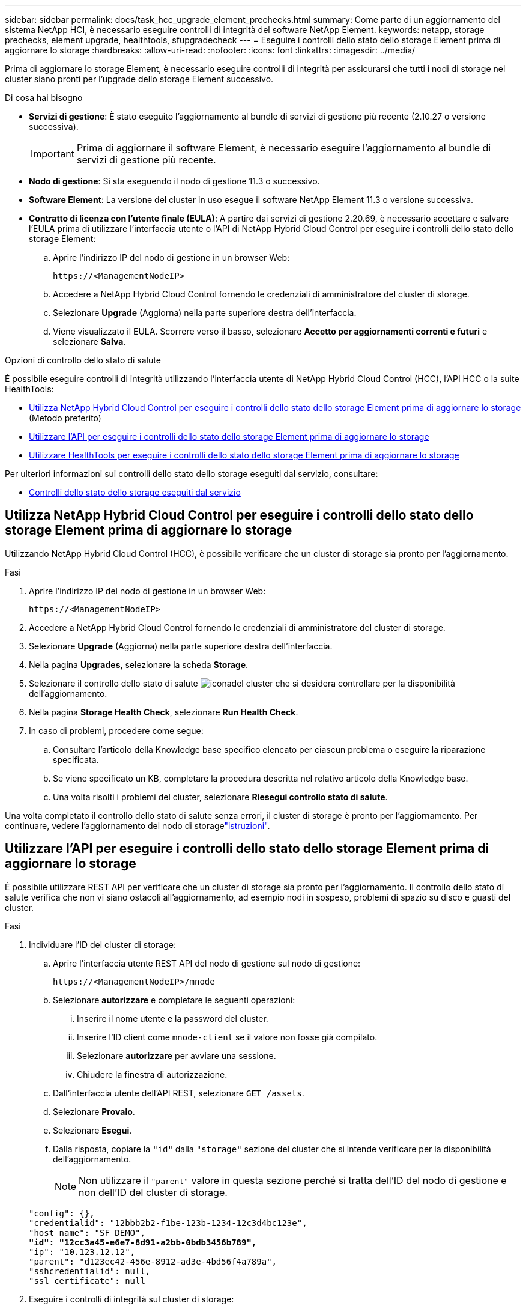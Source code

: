 ---
sidebar: sidebar 
permalink: docs/task_hcc_upgrade_element_prechecks.html 
summary: Come parte di un aggiornamento del sistema NetApp HCI, è necessario eseguire controlli di integrità del software NetApp Element. 
keywords: netapp, storage prechecks, element upgrade, healthtools, sfupgradecheck 
---
= Eseguire i controlli dello stato dello storage Element prima di aggiornare lo storage
:hardbreaks:
:allow-uri-read: 
:nofooter: 
:icons: font
:linkattrs: 
:imagesdir: ../media/


[role="lead"]
Prima di aggiornare lo storage Element, è necessario eseguire controlli di integrità per assicurarsi che tutti i nodi di storage nel cluster siano pronti per l'upgrade dello storage Element successivo.

.Di cosa hai bisogno
* *Servizi di gestione*: È stato eseguito l'aggiornamento al bundle di servizi di gestione più recente (2.10.27 o versione successiva).
+

IMPORTANT: Prima di aggiornare il software Element, è necessario eseguire l'aggiornamento al bundle di servizi di gestione più recente.

* *Nodo di gestione*: Si sta eseguendo il nodo di gestione 11.3 o successivo.
* *Software Element*: La versione del cluster in uso esegue il software NetApp Element 11.3 o versione successiva.
* *Contratto di licenza con l'utente finale (EULA)*: A partire dai servizi di gestione 2.20.69, è necessario accettare e salvare l'EULA prima di utilizzare l'interfaccia utente o l'API di NetApp Hybrid Cloud Control per eseguire i controlli dello stato dello storage Element:
+
.. Aprire l'indirizzo IP del nodo di gestione in un browser Web:
+
[listing]
----
https://<ManagementNodeIP>
----
.. Accedere a NetApp Hybrid Cloud Control fornendo le credenziali di amministratore del cluster di storage.
.. Selezionare *Upgrade* (Aggiorna) nella parte superiore destra dell'interfaccia.
.. Viene visualizzato il EULA. Scorrere verso il basso, selezionare *Accetto per aggiornamenti correnti e futuri* e selezionare *Salva*.




.Opzioni di controllo dello stato di salute
È possibile eseguire controlli di integrità utilizzando l'interfaccia utente di NetApp Hybrid Cloud Control (HCC), l'API HCC o la suite HealthTools:

* <<Utilizza NetApp Hybrid Cloud Control per eseguire i controlli dello stato dello storage Element prima di aggiornare lo storage>> (Metodo preferito)
* <<Utilizzare l'API per eseguire i controlli dello stato dello storage Element prima di aggiornare lo storage>>
* <<Utilizzare HealthTools per eseguire i controlli dello stato dello storage Element prima di aggiornare lo storage>>


Per ulteriori informazioni sui controlli dello stato dello storage eseguiti dal servizio, consultare:

* <<Controlli dello stato dello storage eseguiti dal servizio>>




== Utilizza NetApp Hybrid Cloud Control per eseguire i controlli dello stato dello storage Element prima di aggiornare lo storage

Utilizzando NetApp Hybrid Cloud Control (HCC), è possibile verificare che un cluster di storage sia pronto per l'aggiornamento.

.Fasi
. Aprire l'indirizzo IP del nodo di gestione in un browser Web:
+
[listing]
----
https://<ManagementNodeIP>
----
. Accedere a NetApp Hybrid Cloud Control fornendo le credenziali di amministratore del cluster di storage.
. Selezionare *Upgrade* (Aggiorna) nella parte superiore destra dell'interfaccia.
. Nella pagina *Upgrades*, selezionare la scheda *Storage*.
. Selezionare il controllo dello stato di salute image:hcc_healthcheck_icon.png["icona"]del cluster che si desidera controllare per la disponibilità dell'aggiornamento.
. Nella pagina *Storage Health Check*, selezionare *Run Health Check*.
. In caso di problemi, procedere come segue:
+
.. Consultare l'articolo della Knowledge base specifico elencato per ciascun problema o eseguire la riparazione specificata.
.. Se viene specificato un KB, completare la procedura descritta nel relativo articolo della Knowledge base.
.. Una volta risolti i problemi del cluster, selezionare *Riesegui controllo stato di salute*.




Una volta completato il controllo dello stato di salute senza errori, il cluster di storage è pronto per l'aggiornamento. Per continuare, vedere l'aggiornamento del nodo di storagelink:task_hcc_upgrade_element_software.html["istruzioni"].



== Utilizzare l'API per eseguire i controlli dello stato dello storage Element prima di aggiornare lo storage

È possibile utilizzare REST API per verificare che un cluster di storage sia pronto per l'aggiornamento. Il controllo dello stato di salute verifica che non vi siano ostacoli all'aggiornamento, ad esempio nodi in sospeso, problemi di spazio su disco e guasti del cluster.

.Fasi
. Individuare l'ID del cluster di storage:
+
.. Aprire l'interfaccia utente REST API del nodo di gestione sul nodo di gestione:
+
[listing]
----
https://<ManagementNodeIP>/mnode
----
.. Selezionare *autorizzare* e completare le seguenti operazioni:
+
... Inserire il nome utente e la password del cluster.
... Inserire l'ID client come `mnode-client` se il valore non fosse già compilato.
... Selezionare *autorizzare* per avviare una sessione.
... Chiudere la finestra di autorizzazione.


.. Dall'interfaccia utente dell'API REST, selezionare `GET /assets`.
.. Selezionare *Provalo*.
.. Selezionare *Esegui*.
.. Dalla risposta, copiare la `"id"` dalla `"storage"` sezione del cluster che si intende verificare per la disponibilità dell'aggiornamento.
+

NOTE: Non utilizzare il `"parent"` valore in questa sezione perché si tratta dell'ID del nodo di gestione e non dell'ID del cluster di storage.

+
[listing, subs="+quotes"]
----
"config": {},
"credentialid": "12bbb2b2-f1be-123b-1234-12c3d4bc123e",
"host_name": "SF_DEMO",
*"id": "12cc3a45-e6e7-8d91-a2bb-0bdb3456b789",*
"ip": "10.123.12.12",
"parent": "d123ec42-456e-8912-ad3e-4bd56f4a789a",
"sshcredentialid": null,
"ssl_certificate": null
----


. Eseguire i controlli di integrità sul cluster di storage:
+
.. Aprire l'interfaccia utente dell'API REST dello storage sul nodo di gestione:
+
[listing]
----
https://<ManagementNodeIP>/storage/1/
----
.. Selezionare *autorizzare* e completare le seguenti operazioni:
+
... Inserire il nome utente e la password del cluster.
... Inserire l'ID client come `mnode-client` se il valore non fosse già compilato.
... Selezionare *autorizzare* per avviare una sessione.
... Chiudere la finestra di autorizzazione.


.. Selezionare *POST /Health-checks*.
.. Selezionare *Provalo*.
.. Nel campo Parameter (parametro), inserire l'ID del cluster di storage ottenuto nella fase 1.
+
[listing]
----
{
  "config": {},
  "storageId": "123a45b6-1a2b-12a3-1234-1a2b34c567d8"
}
----
.. Selezionare *Esegui* per eseguire un controllo dello stato di salute sul cluster di storage specificato.
+
La risposta deve indicare `initializing`:

+
[listing]
----
{
  "_links": {
    "collection": "https://10.117.149.231/storage/1/health-checks",
    "log": "https://10.117.149.231/storage/1/health-checks/358f073f-896e-4751-ab7b-ccbb5f61f9fc/log",
    "self": "https://10.117.149.231/storage/1/health-checks/358f073f-896e-4751-ab7b-ccbb5f61f9fc"
  },
  "config": {},
  "dateCompleted": null,
  "dateCreated": "2020-02-21T22:11:15.476937+00:00",
  "healthCheckId": "358f073f-896e-4751-ab7b-ccbb5f61f9fc",
  "state": "initializing",
  "status": null,
  "storageId": "c6d124b2-396a-4417-8a47-df10d647f4ab",
  "taskId": "73f4df64-bda5-42c1-9074-b4e7843dbb77"
}
----
.. Copiare il `healthCheckID` che fa parte della risposta.


. Verificare i risultati dei controlli di stato:
+
.. Selezionare *GET ​/Health-checks​/{healthCheckId}*.
.. Selezionare *Provalo*.
.. Inserire l'ID del controllo di salute nel campo dei parametri.
.. Selezionare *Esegui*.
.. Scorrere fino alla parte inferiore del corpo della risposta.
+
Se tutti i controlli di integrità hanno esito positivo, il reso è simile al seguente esempio:

+
[listing]
----
"message": "All checks completed successfully.",
"percent": 100,
"timestamp": "2020-03-06T00:03:16.321621Z"
----


. Se il `message` ritorno indica che si sono verificati problemi relativi allo stato del cluster, procedere come indicato di seguito:
+
.. Selezionare *GET ​/Health-checks​/{healthCheckId}/log*
.. Selezionare *Provalo*.
.. Inserire l'ID del controllo di salute nel campo dei parametri.
.. Selezionare *Esegui*.
.. Esaminare eventuali errori specifici e ottenere i relativi collegamenti agli articoli della Knowledge base.
.. Consultare l'articolo della Knowledge base specifico elencato per ciascun problema o eseguire la riparazione specificata.
.. Se viene specificato un KB, completare la procedura descritta nel relativo articolo della Knowledge base.
.. Dopo aver risolto i problemi del cluster, eseguire di nuovo *GET ​/Health-checks​/{healthCheckId}/log*.






== Utilizzare HealthTools per eseguire i controlli dello stato dello storage Element prima di aggiornare lo storage

Puoi verificare che il cluster di storage sia pronto per l'upgrade utilizzando il `sfupgradecheck` comando. Questo comando verifica informazioni quali nodi in sospeso, spazio su disco e guasti del cluster.

Se il nodo di gestione si trova in un sito oscuro, il controllo della disponibilità dell'aggiornamento richiede il `metadata.json` file scaricato durante link:task_upgrade_element_latest_healthtools.html["Aggiornamenti di HealthTools"] per essere eseguito correttamente.

.A proposito di questa attività
Questa procedura descrive come risolvere i controlli di aggiornamento che producono uno dei seguenti risultati:

* Esecuzione del `sfupgradecheck` comando riuscita. Il cluster è pronto per l'aggiornamento.
* I controlli all'interno `sfupgradecheck` dello strumento non vengono eseguiti correttamente e viene visualizzato un messaggio di errore. Il cluster non è pronto per l'aggiornamento e sono necessari ulteriori passaggi.
* Il controllo dell'aggiornamento non riesce e viene visualizzato un messaggio di errore che indica che HealthTools non è aggiornato.
* Il controllo dell'upgrade non riesce perché il nodo di gestione si trova in un sito oscuro.


.Fasi
. Eseguire il `sfupgradecheck` comando:
+
[listing]
----
sfupgradecheck -u <cluster-user-name> MVIP
----
+

NOTE: Per le password che contengono caratteri speciali, aggiungere una barra rovesciata (`\`) prima di ogni carattere speciale. Ad esempio, `mypass!@1` deve essere inserito come `mypass\!\@`.

+
Esempio di comando di input con output di esempio in cui non vengono visualizzati errori e si è pronti per l'aggiornamento:

+
[listing]
----
sfupgradecheck -u admin 10.117.78.244
----
+
[listing]
----
check_pending_nodes:
Test Description: Verify no pending nodes in cluster
More information: https://kb.netapp.com/support/s/article/ka11A0000008ltOQAQ/pendingnodes
check_cluster_faults:
Test Description: Report any cluster faults
check_root_disk_space:
Test Description: Verify node root directory has at least 12 GBs of available disk space
Passed node IDs: 1, 2, 3
More information: https://kb.netapp.com/support/s/article/ka11A0000008ltTQAQ/
SolidFire-Disk-space-error
check_mnode_connectivity:
Test Description: Verify storage nodes can communicate with management node
Passed node IDs: 1, 2, 3
More information: https://kb.netapp.com/support/s/article/ka11A0000008ltYQAQ/mNodeconnectivity
check_files:
Test Description: Verify options file exists
Passed node IDs: 1, 2, 3
check_cores:
Test Description: Verify no core or dump files exists
Passed node IDs: 1, 2, 3
check_upload_speed:
Test Description: Measure the upload speed between the storage node and the
management node
Node ID: 1 Upload speed: 90063.90 KBs/sec
Node ID: 3 Upload speed: 106511.44 KBs/sec
Node ID: 2 Upload speed: 85038.75 KBs/sec
----
. In caso di errori, sono necessarie ulteriori azioni. Per ulteriori informazioni, consultare le seguenti sottosezioni.




=== Il cluster non è pronto per l'aggiornamento

Se viene visualizzato un messaggio di errore relativo a uno dei controlli di integrità, attenersi alla seguente procedura:

. Esaminare il `sfupgradecheck` messaggio di errore.
+
Esempio di risposta:



[listing]
----
The following tests failed:
check_root_disk_space:
Test Description: Verify node root directory has at least 12 GBs of available disk space
Severity: ERROR
Failed node IDs: 2
Remedy: Remove unneeded files from root drive
More information: https://kb.netapp.com/support/s/article/ka11A0000008ltTQAQ/SolidFire-
Disk-space-error
check_pending_nodes:
Test Description: Verify no pending nodes in cluster
More information: https://kb.netapp.com/support/s/article/ka11A0000008ltOQAQ/pendingnodes
check_cluster_faults:
Test Description: Report any cluster faults
check_root_disk_space:
Test Description: Verify node root directory has at least 12 GBs of available disk space
Passed node IDs: 1, 3
More information: https://kb.netapp.com/support/s/article/ka11A0000008ltTQAQ/SolidFire-
Disk-space-error
check_mnode_connectivity:
Test Description: Verify storage nodes can communicate with management node
Passed node IDs: 1, 2, 3
More information: https://kb.netapp.com/support/s/article/ka11A0000008ltYQAQ/mNodeconnectivity
check_files:
Test Description: Verify options file exists
Passed node IDs: 1, 2, 3
check_cores:
Test Description: Verify no core or dump files exists
Passed node IDs: 1, 2, 3
check_upload_speed:
Test Description: Measure the upload speed between the storage node and the management node
Node ID: 1 Upload speed: 86518.82 KBs/sec
Node ID: 3 Upload speed: 84112.79 KBs/sec
Node ID: 2 Upload speed: 93498.94 KBs/sec
----
In questo esempio, il nodo 1 ha poco spazio su disco. Per ulteriori informazioni, consultare l' https://kb.netapp.com["knowledge base"^]articolo (KB) riportato nel messaggio di errore.



=== HealthTools non è aggiornato

Se viene visualizzato un messaggio di errore che indica che HealthTools non è la versione più recente, seguire queste istruzioni:

. Esaminare il messaggio di errore e notare che il controllo dell'aggiornamento non riesce.
+
Esempio di risposta:

+
[listing]
----
sfupgradecheck failed: HealthTools is out of date:
installed version: 2018.02.01.200
latest version: 2020.03.01.09.
The latest version of the HealthTools can be downloaded from: https://mysupport.netapp.com/NOW/cgi-bin/software/
Or rerun with the -n option
----
. Seguire le istruzioni descritte nella risposta.




=== Il nodo di gestione si trova in un sito oscuro

. Leggere il messaggio e notare che il controllo dell'aggiornamento non riesce:
+
Esempio di risposta:

+
[listing]
----
sfupgradecheck failed: Unable to verify latest available version of healthtools.
----
. Scaricare un link:https://library.netapp.com/ecm/ecm_get_file/ECMLP2840740["File JSON"^] dal sito di supporto NetApp su un computer che non è il nodo di gestione e rinominarlo in `metadata.json`.
. Eseguire il seguente comando:
+
[listing]
----
sfupgradecheck -l --metadata=<path-to-metadata-json>
----
. Per ulteriori informazioni, vedere informazioni aggiuntive link:task_upgrade_element_latest_healthtools.html["Aggiornamenti di HealthTools"]per i siti oscuri.
. Verificare che la suite HealthTools sia aggiornata eseguendo il seguente comando:
+
[listing]
----
sfupgradecheck -u <cluster-user-name> -p <cluster-password> MVIP
----




== Controlli dello stato dello storage eseguiti dal servizio

I controlli dello stato dello storage effettuano i seguenti controlli per cluster.

|===
| Selezionare Nome | Nodo/cluster | Descrizione 


| check_async_results | Cluster | Verifica che il numero di risultati asincroni nel database sia inferiore a un numero di soglia. 


| check_cluster_faults | Cluster | Verifica che non vi siano errori del cluster che bloccano l'aggiornamento (come definito nell'origine dell'elemento). 


| check_upload_speed | Nodo | Misura la velocità di caricamento tra il nodo di storage e il nodo di gestione. 


| connection_speed_check | Nodo | Verifica che i nodi dispongano di connettività al nodo di gestione che fornisce pacchetti di aggiornamento e stima la velocità di connessione. 


| check_core | Nodo | Verifica la presenza di un crash dump del kernel e dei file core sul nodo. Il controllo non riesce per eventuali crash in un periodo di tempo recente (soglia 7 giorni). 


| check_root_disk_space | Nodo | Verifica che il file system root disponga di spazio libero sufficiente per eseguire un aggiornamento. 


| check_var_log_disk_space | Nodo | Verifica che `/var/log` lo spazio libero soddisfi una certa soglia percentuale libera. In caso contrario, il controllo ruota e elimina i registri meno recenti per scendere sotto la soglia. Il controllo non riesce se non riesce a creare spazio libero sufficiente. 


| check_pending_nodes | Cluster | Verifica che non vi siano nodi in sospeso nel cluster. 
|===
[discrete]
== Trova ulteriori informazioni

* https://docs.netapp.com/us-en/vcp/index.html["Plug-in NetApp Element per server vCenter"^]
* https://www.netapp.com/hybrid-cloud/hci-documentation/["Pagina delle risorse NetApp HCI"^]

